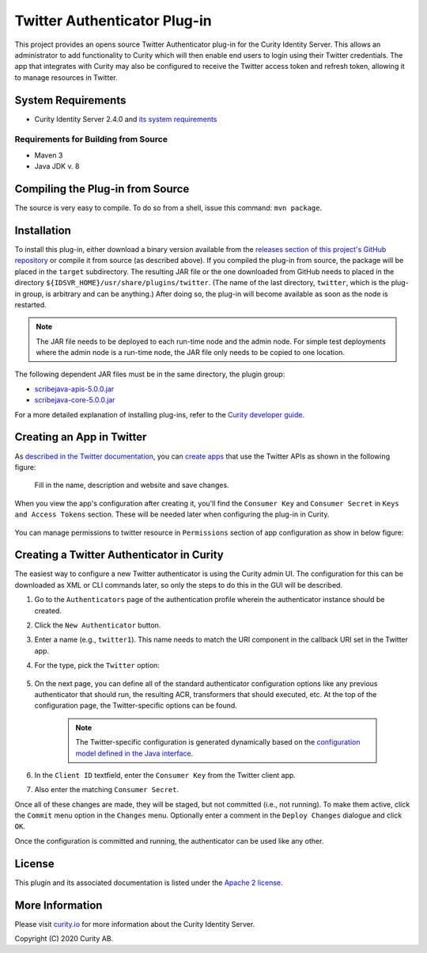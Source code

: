 Twitter Authenticator Plug-in
=============================
   
.. image:: https://img.shields.io/badge/quality-production-green
    :target: https://curity.io/resources/code-examples/status/

.. image:: https://img.shields.io/badge/availability-bundled-green
    :target: https://curity.io/resources/code-examples/status/


This project provides an opens source Twitter Authenticator plug-in for the Curity Identity Server. This allows an administrator to add functionality to Curity which will then enable end users to login using their Twitter credentials. The app that integrates with Curity may also be configured to receive the Twitter access token and refresh token, allowing it to manage resources in Twitter.

System Requirements
~~~~~~~~~~~~~~~~~~~

* Curity Identity Server 2.4.0 and `its system requirements <https://developer.curity.io/docs/latest/system-admin-guide/system-requirements.html>`_

Requirements for Building from Source
"""""""""""""""""""""""""""""""""""""

* Maven 3
* Java JDK v. 8

Compiling the Plug-in from Source
~~~~~~~~~~~~~~~~~~~~~~~~~~~~~~~~~

The source is very easy to compile. To do so from a shell, issue this command: ``mvn package``.

Installation
~~~~~~~~~~~~

To install this plug-in, either download a binary version available from the `releases section of this project's GitHub repository <https://github.com/curityio/twitter-authenticator/releases>`_ or compile it from source (as described above). If you compiled the plug-in from source, the package will be placed in the ``target`` subdirectory. The resulting JAR file or the one downloaded from GitHub needs to placed in the directory ``${IDSVR_HOME}/usr/share/plugins/twitter``. (The name of the last directory, ``twitter``, which is the plug-in group, is arbitrary and can be anything.) After doing so, the plug-in will become available as soon as the node is restarted.

.. note::

    The JAR file needs to be deployed to each run-time node and the admin node. For simple test deployments where the admin node is a run-time node, the JAR file only needs to be copied to one location.

The following dependent JAR files must be in the same directory, the plugin group:

-  `scribejava-apis-5.0.0.jar <http://central.maven.org/maven2/com/github/scribejava/scribejava-apis/5.0.0/scribejava-apis-5.0.0.jar>`_
-  `scribejava-core-5.0.0.jar <http://central.maven.org/maven2/com/github/scribejava/scribejava-core/5.0.0/scribejava-core-5.0.0.jar>`_

For a more detailed explanation of installing plug-ins, refer to the `Curity developer guide <https://developer.curity.io/docs/latest/developer-guide/plugins/index.html#plugin-installation>`_.

Creating an App in Twitter
~~~~~~~~~~~~~~~~~~~~~~~~~~

As `described in the Twitter documentation <https://developer.twitter.com/en/docs/basics/authentication/overview/oauth>`_, you can `create apps <https://apps.twitter.com>`_ that use the Twitter APIs as shown in the following figure:

    .. figure:: docs/images/create-twitter-app1.png
        :name: doc-new-twitter-app
        :align: center
        :width: 500px

    Fill in the name, description and website and save changes.

When you view the app's configuration after creating it, you'll find the ``Consumer Key`` and ``Consumer Secret`` in ``Keys and Access Tokens`` section. These will be needed later when configuring the plug-in in Curity.

    .. figure:: docs/images/create-twitter-app2.png
        :name: new-twitter-app
        :align: center
        :width: 500px

You can manage permissions to twitter resource in ``Permissions`` section of app configuration as show in below figure:

    .. figure:: docs/images/twitter-update-permissions.png
        :align: center
        :width: 500px

Creating a Twitter Authenticator in Curity
~~~~~~~~~~~~~~~~~~~~~~~~~~~~~~~~~~~~~~~~~~

The easiest way to configure a new Twitter authenticator is using the Curity admin UI. The configuration for this can be downloaded as XML or CLI commands later, so only the steps to do this in the GUI will be described.

1. Go to the ``Authenticators`` page of the authentication profile wherein the authenticator instance should be created.
2. Click the ``New Authenticator`` button.
3. Enter a name (e.g., ``twitter1``). This name needs to match the URI component in the callback URI set in the Twitter app.
4. For the type, pick the ``Twitter`` option:

    .. figure:: docs/images/twitter-authenticator-type-in-curity.png
        :align: center
        :width: 600px

5. On the next page, you can define all of the standard authenticator configuration options like any previous authenticator that should run, the resulting ACR, transformers that should executed, etc. At the top of the configuration page, the Twitter-specific options can be found.

    .. note::

        The Twitter-specific configuration is generated dynamically based on the `configuration model defined in the Java interface <https://github.com/curityio/twitter-authenticator/blob/master/src/main/java/io/curity/identityserver/plugin/twitter/config/TwitterAuthenticatorPluginConfig.java>`_.

6. In the ``Client ID`` textfield, enter the ``Consumer Key`` from the Twitter client app.
7. Also enter the matching ``Consumer Secret``.

Once all of these changes are made, they will be staged, but not committed (i.e., not running). To make them active, click the ``Commit`` menu option in the ``Changes`` menu. Optionally enter a comment in the ``Deploy Changes`` dialogue and click ``OK``.

Once the configuration is committed and running, the authenticator can be used like any other.

License
~~~~~~~

This plugin and its associated documentation is listed under the `Apache 2 license <LICENSE>`_.

More Information
~~~~~~~~~~~~~~~~

Please visit `curity.io <https://curity.io/>`_ for more information about the Curity Identity Server.

Copyright (C) 2020 Curity AB.
